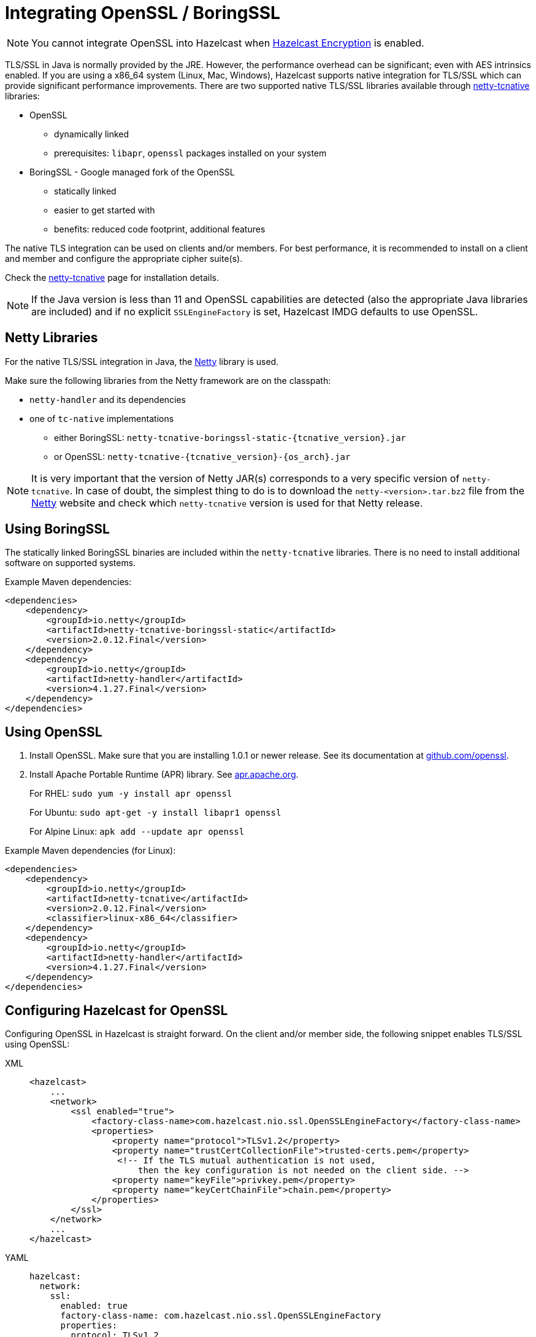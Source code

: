 = Integrating OpenSSL / BoringSSL

NOTE: You cannot integrate OpenSSL into Hazelcast when xref:encryption.adoc[Hazelcast Encryption]
is enabled.

TLS/SSL in Java is normally provided by the JRE. However, the performance overhead can be
significant; even with AES intrinsics
enabled. If you are using a x86_64 system (Linux, Mac, Windows), Hazelcast supports native
integration for TLS/SSL which can provide significant performance
improvements. There are two supported native TLS/SSL libraries available through
https://netty.io/wiki/forked-tomcat-native.html[netty-tcnative^] libraries:

* OpenSSL
** dynamically linked
** prerequisites: `libapr`, `openssl` packages installed on your system
* BoringSSL - Google managed fork of the OpenSSL
** statically linked
** easier to get started with
** benefits: reduced code footprint, additional features

The native TLS integration can be used on clients and/or members. For best performance, it
is recommended to install on a client and member and
configure the appropriate cipher suite(s).

Check the https://netty.io/wiki/forked-tomcat-native.html[netty-tcnative^] page
for installation details.

NOTE: If the Java version is
less than 11 and OpenSSL capabilities are detected
(also the appropriate Java libraries are included) and if no
explicit `SSLEngineFactory` is set, Hazelcast IMDG defaults to use OpenSSL.

== Netty Libraries

For the native TLS/SSL integration in Java, the https://netty.io/[Netty^] library is used.

Make sure the following libraries from the Netty framework are on the classpath:

* `netty-handler` and its dependencies
* one of `tc-native` implementations
** either BoringSSL: `netty-tcnative-boringssl-static-\{tcnative_version}.jar`
** or OpenSSL: `netty-tcnative-\{tcnative_version}-\{os_arch}.jar`

NOTE: It is very important that the version of Netty JAR(s) corresponds to
a very specific version of `netty-tcnative`. In case of doubt, the
simplest thing to do is to download the `netty-<version>.tar.bz2` file
from the https://netty.io/downloads.html[Netty^] website and check which
`netty-tcnative` version is used for that Netty release.

== Using BoringSSL

The statically linked BoringSSL binaries are included within the `netty-tcnative`
libraries. There is no need to install additional software on supported systems.

Example Maven dependencies:

[source,xml]
----
<dependencies>
    <dependency>
        <groupId>io.netty</groupId>
        <artifactId>netty-tcnative-boringssl-static</artifactId>
        <version>2.0.12.Final</version>
    </dependency>
    <dependency>
        <groupId>io.netty</groupId>
        <artifactId>netty-handler</artifactId>
        <version>4.1.27.Final</version>
    </dependency>
</dependencies>
----

== Using OpenSSL

. Install OpenSSL. Make sure that you are installing 1.0.1 or newer release.
See its documentation at
https://github.com/openssl/openssl/blob/master/INSTALL.md[github.com/openssl^].
. Install Apache Portable Runtime (APR) library. See https://apr.apache.org/download.cgi[apr.apache.org^].
+
For RHEL: `sudo yum -y install apr openssl`
+
For Ubuntu: `sudo apt-get -y install libapr1 openssl`
+
For Alpine Linux: `apk add --update apr openssl`

Example Maven dependencies (for Linux):

[source,xml]
----
<dependencies>
    <dependency>
        <groupId>io.netty</groupId>
        <artifactId>netty-tcnative</artifactId>
        <version>2.0.12.Final</version>
        <classifier>linux-x86_64</classifier>
    </dependency>
    <dependency>
        <groupId>io.netty</groupId>
        <artifactId>netty-handler</artifactId>
        <version>4.1.27.Final</version>
    </dependency>
</dependencies>
----

== Configuring Hazelcast for OpenSSL

Configuring OpenSSL in Hazelcast is straight forward. On the client and/or
member side, the following snippet enables TLS/SSL
using OpenSSL:

[tabs] 
==== 
XML:: 
+ 
-- 

[source,xml]
----
<hazelcast>
    ...
    <network>
        <ssl enabled="true">
            <factory-class-name>com.hazelcast.nio.ssl.OpenSSLEngineFactory</factory-class-name>
            <properties>
                <property name="protocol">TLSv1.2</property>
                <property name="trustCertCollectionFile">trusted-certs.pem</property>
                 <!-- If the TLS mutual authentication is not used,
                     then the key configuration is not needed on the client side. -->
                <property name="keyFile">privkey.pem</property>
                <property name="keyCertChainFile">chain.pem</property>
            </properties>
        </ssl>
    </network>
    ...
</hazelcast>
----
--

YAML::
+
[source,yaml]
----
hazelcast:
  network:
    ssl:
      enabled: true
      factory-class-name: com.hazelcast.nio.ssl.OpenSSLEngineFactory
      properties:
        protocol: TLSv1.2
        trustCertCollectionFile: trusted-certs.pem

        # If the TLS mutual authentication is not used, following lines (key configuration) are not needed on the client side.
        keyFile: privkey.pem
        keyCertChainFile: chain.pem
----
====

The configuration is similar to a regular TLS/SSL integration. The main differences
are the `OpenSSLEngineFactory` factory class and the following properties:

* `keyFile`: Path of your PKCS#8 key file in PEM format.
* `keyPassword`: Password to access the key file when it's encrypted.
* `keyCertChainFile`: Path to an X.509 certificate chain file in PEM format.
* `trustCertCollectionFile`: Path to an X.509 certificate collection file in PEM format.
* `fipsMode`: Boolean flag to switch OpenSSL into the FIPS mode. See the xref:security:fips-140-2.adoc[FIPS 140-2 section].

The key and certificate related properties take precedence over keyStore and
trustStore configurations.
Using keyStores and trustStores together with OpenSSL causes problems on some
Java versions, therefore we recommend to use the OpenSSL native way.

The following are the other supported properties:

* `keyStore`: Path of your keystore file.
** _Using the `keyStore` property is not recommended, use `keyFile` and
`keyCertChainFile` instead_
* `keyStorePassword`: Password to access the key from your keystore file.
* `keyStoreType`: Type of the keystore. Its default value is `JKS`. Another
commonly used type is the `PKCS12`. Available keystore/truststore types depend
on your Operating system and the Java runtime.
* `keyManagerAlgorithm`: Name of the algorithm based on which the authentication
keys are provided.
* `trustManagerAlgorithm`: Name of the algorithm based on which the trust managers
are provided.
* `trustStore`: Path of your truststore file. The file truststore is a keystore file
that contains a collection of certificates
 trusted by your application. Its type should be `JKS`.
 ** _Using the `trustStore` property is not recommended, use `trustCertCollectionFile` instead_
* `trustStorePassword`: Password to unlock the truststore file.
* `trustStoreType`: Type of the truststore. Its default value is `JKS`. Another
commonly used type is the `PKCS12`. Available keystore/truststore types depend on
your operating system and the Java runtime.
* `ciphersuites`: Comma-separated list of cipher suite names allowed to be used.
* `protocol`: Name of the algorithm which is used in your TLS/SSL. Its default
value is `TLSv1.2`. Available values are:
** `TLS`
** `TLSv1`
** `TLSv1.1`
** `TLSv1.2`
** `SSL` _(insecure!)_
** `SSLv2` _(insecure!)_
** `SSLv3` _(insecure!)_
+
All of the algorithms listed above support Java 8 and higher versions. For the
`protocol` property, we recommend you to provide SSL or TLS with its version
information, e.g., `TLSv1.2`. Note that if you
provide only `SSL` or `TLS` as a value for the `protocol` property, they are
converted to `SSLv3` and `TLSv1.2`, respectively. We strongly recommend to avoid
SSL protocols.
* `validateIdentity`: Flag which allows enabling endpoint identity validation. It means, during the TLS handshake client verifies if the server's hostname (or IP address) matches the information in X.509 certificate (Subject Alternative Name extension). Possible values are `"true"` and `"false"` (default).